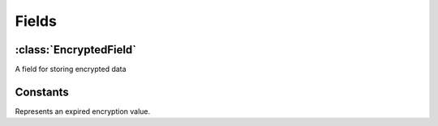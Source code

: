 Fields
======

:class:`EncryptedField`
-----------------------

.. class:: EncryptedField(base_field, **options)

   A field for storing encrypted data

   .. attribute:: base_field

      This is a required argument.

      Specifies the underlying data type to be encrypted. It should be an
      instance of a subclass of
      :class:`~django.db.models.Field`. For example, it could be an
      :class:`~django.db.models.IntegerField` or a
      :class:`~django.db.models.CharField`. Most field types are
      permitted, with the exception of those handling relational data
      (:class:`~django.db.models.ForeignKey`,
      :class:`~django.db.models.OneToOneField` and
      :class:`~django.db.models.ManyToManyField`).

      Transformation of values between the database and the model,
      validation of data and configuration, and serialization are all
      delegated to the underlying base field.

   .. attribute:: key

      This is an optional argument.

      Allows for specifying an instance specific encryption key.

   .. attribute:: ttl

      This is an optional argument.

      The amount of time in seconds that a value can be stored for. If the
      :attr:`~ttl` of the data has passed, it will become unreadable.
      The expired value will return an :class:`~Expired` object.


Constants
---------

.. class:: Expired()

   Represents an expired encryption value.
